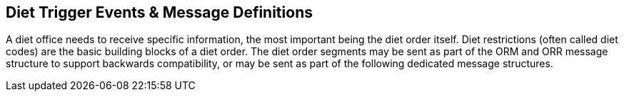 == Diet Trigger Events & Message Definitions
[v291_section="4.7"]

A diet office needs to receive specific information, the most important being the diet order itself. Diet restrictions (often called diet codes) are the basic building blocks of a diet order. The diet order segments may be sent as part of the ORM and ORR message structure to support backwards compatibility, or may be sent as part of the following dedicated message structures.

